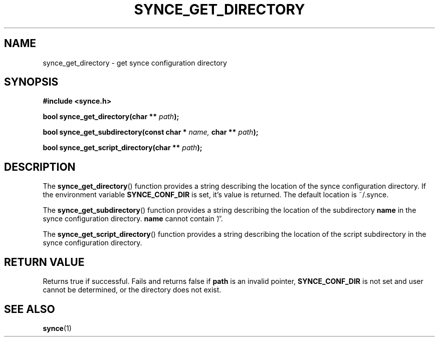 .\" Copyright 2007 Mark Ellis (mark_ellis@users.sourceforge.net)
.\"
.\" Permission is hereby granted, free of charge, to any person obtaining a copy of
.\" this software and associated documentation files (the "Software"), to deal in
.\" the Software without restriction, including without limitation the rights to
.\" use, copy, modify, merge, publish, distribute, sublicense, and/or sell copies
.\" of the Software, and to permit persons to whom the Software is furnished to do
.\" so, subject to the following conditions:
.\" 
.\" The above copyright notice and this permission notice shall be included in all
.\" copies or substantial portions of the Software.
.\" 
.\" THE SOFTWARE IS PROVIDED "AS IS", WITHOUT WARRANTY OF ANY KIND, EXPRESS OR
.\" IMPLIED, INCLUDING BUT NOT LIMITED TO THE WARRANTIES OF MERCHANTABILITY,
.\" FITNESS FOR A PARTICULAR PURPOSE AND NONINFRINGEMENT. IN NO EVENT SHALL THE
.\" AUTHORS OR COPYRIGHT HOLDERS BE LIABLE FOR ANY CLAIM, DAMAGES OR OTHER
.\" LIABILITY, WHETHER IN AN ACTION OF CONTRACT, TORT OR OTHERWISE, ARISING FROM,
.\" OUT OF OR IN CONNECTION WITH THE SOFTWARE OR THE USE OR OTHER DEALINGS IN THE
.\" SOFTWARE.
.TH SYNCE_GET_DIRECTORY 3  2007-08-26 "The SynCE Project" "http://www.synce.org/"
.SH NAME
synce_get_directory \- get synce configuration directory
.SH SYNOPSIS
.nf
.B #include <synce.h>
.sp
.BI "bool synce_get_directory(char ** " path );
.sp
.BI "bool synce_get_subdirectory(const char * " name, " char ** " path );
.sp
.BI "bool synce_get_script_directory(char ** " path );
.fi
.SH DESCRIPTION
The
.BR synce_get_directory ()
function provides a string describing the location of the synce configuration directory. If the environment variable
.BR SYNCE_CONF_DIR
is set, it's value is returned. The default location is ~/.synce.
.sp
The
.BR synce_get_subdirectory ()
function provides a string describing the location of the subdirectory
.BR name
in the synce configuration directory.
.BR name
cannot contain '/'.
.sp
The
.BR synce_get_script_directory ()
function provides a string describing the location of the script subdirectory
in the synce configuration directory.
.SH "RETURN VALUE"
Returns true if successful. Fails and returns false if
.BR path
is an invalid pointer,
.BR SYNCE_CONF_DIR
is not set and user cannot be determined, or the directory does not exist.
.SH "SEE ALSO"
.BR synce (1)
